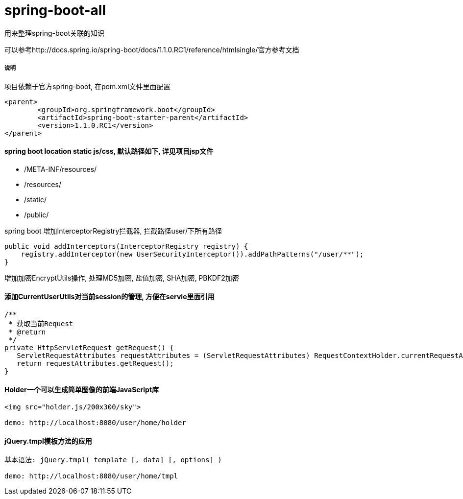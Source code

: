 spring-boot-all
===============

用来整理spring-boot关联的知识

可以参考http://docs.spring.io/spring-boot/docs/1.1.0.RC1/reference/htmlsingle/官方参考文档

===== 说明

项目依赖于官方spring-boot, 在pom.xml文件里面配置
[source,java,indent=0]
----
<parent>
	<groupId>org.springframework.boot</groupId>
	<artifactId>spring-boot-starter-parent</artifactId>
	<version>1.1.0.RC1</version>
</parent>
----

==== spring boot location static js/css, 默认路径如下, 详见项目jsp文件
* /META-INF/resources/ 
* /resources/ 
* /static/ 
* /public/ 


spring boot 增加InterceptorRegistry拦截器, 拦截路径user/下所有路径
[source,java,indent=0]
----
public void addInterceptors(InterceptorRegistry registry) {
    registry.addInterceptor(new UserSecurityInterceptor()).addPathPatterns("/user/**");
}
----

增加加密EncryptUtils操作, 处理MD5加密, 盐值加密, SHA加密, PBKDF2加密

==== 添加CurrentUserUtils对当前session的管理, 方便在servie里面引用
[source,java,indent=0]
----
/**
 * 获取当前Request
 * @return
 */
private HttpServletRequest getRequest() {  
   ServletRequestAttributes requestAttributes = (ServletRequestAttributes) RequestContextHolder.currentRequestAttributes();  
   return requestAttributes.getRequest();  
} 
----
==== Holder一个可以生成简单图像的前端JavaScript库
[source,javascript,indent=0]
----
<img src="holder.js/200x300/sky">

demo: http://localhost:8080/user/home/holder
----
==== jQuery.tmpl模板方法的应用
[source,javascript,indent=0]
----
基本语法: jQuery.tmpl( template [, data] [, options] )

demo: http://localhost:8080/user/home/tmpl
----
